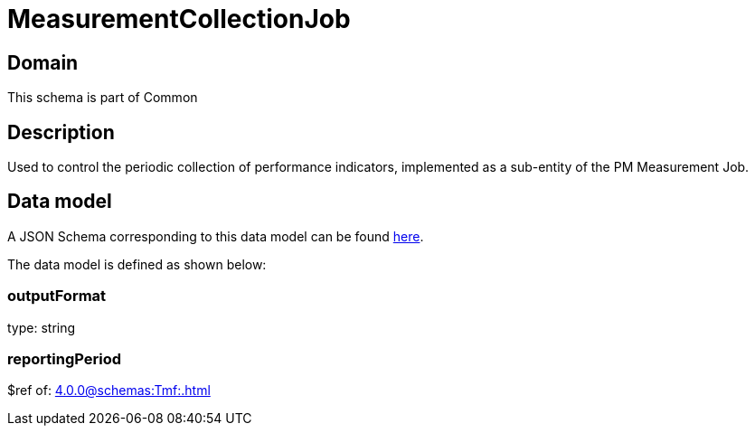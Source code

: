 = MeasurementCollectionJob

[#domain]
== Domain

This schema is part of Common

[#description]
== Description

Used to control the periodic collection of performance indicators, implemented as a sub-entity of the PM Measurement Job.


[#data_model]
== Data model

A JSON Schema corresponding to this data model can be found https://tmforum.org[here].

The data model is defined as shown below:


=== outputFormat
type: string


=== reportingPeriod
$ref of: xref:4.0.0@schemas:Tmf:.adoc[]

